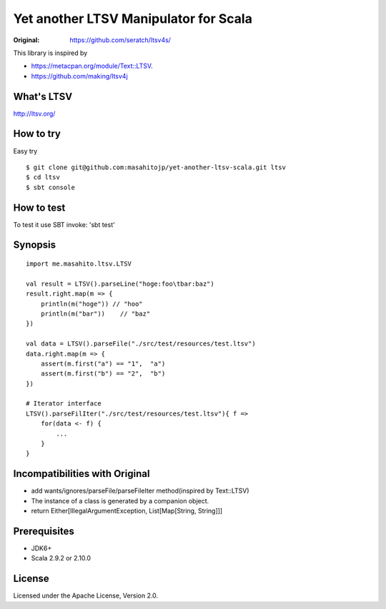 ######################################
Yet another LTSV Manipulator for Scala
######################################

.. image:: https://secure.travis-ci.org/masahitojp/yet-another-ltsv-scala.png?branch=master

.. image:: https://drone.io/github.com/masahitojp/yet-another-ltsv-scala/status.png

:Original: https://github.com/seratch/ltsv4s/

This library is inspired by

* https://metacpan.org/module/Text::LTSV.
* https://github.com/making/ltsv4j

What's LTSV
===========

http://ltsv.org/


How to try
==========

Easy try

::

    $ git clone git@github.com:masahitojp/yet-another-ltsv-scala.git ltsv
    $ cd ltsv
    $ sbt console

How to test
===========

To test it use SBT invoke: 'sbt test'


Synopsis
========

::

    import me.masahito.ltsv.LTSV

    val result = LTSV().parseLine("hoge:foo\tbar:baz")
    result.right.map(m => {
        println(m("hoge")) // "hoo"
        println(m("bar"))    // "baz"
    })

    val data = LTSV().parseFile("./src/test/resources/test.ltsv")
    data.right.map(m => {
        assert(m.first("a") == "1",  "a")
        assert(m.first("b") == "2",  "b")
    })
     
    # Iterator interface
    LTSV().parseFilIter("./src/test/resources/test.ltsv"){ f =>
        for(data <- f) {
            ...
        }
    }

Incompatibilities with Original
===============================

- add wants/ignores/parseFile/parseFileIter method(inspired by Text::LTSV)
- The instance of a class is generated by a companion object. 
- return Either[IllegalArgumentException, List[Map[String, String]]]

Prerequisites
=============

* JDK6+
* Scala 2.9.2 or  2.10.0

License
=======

Licensed under the Apache License, Version 2.0.